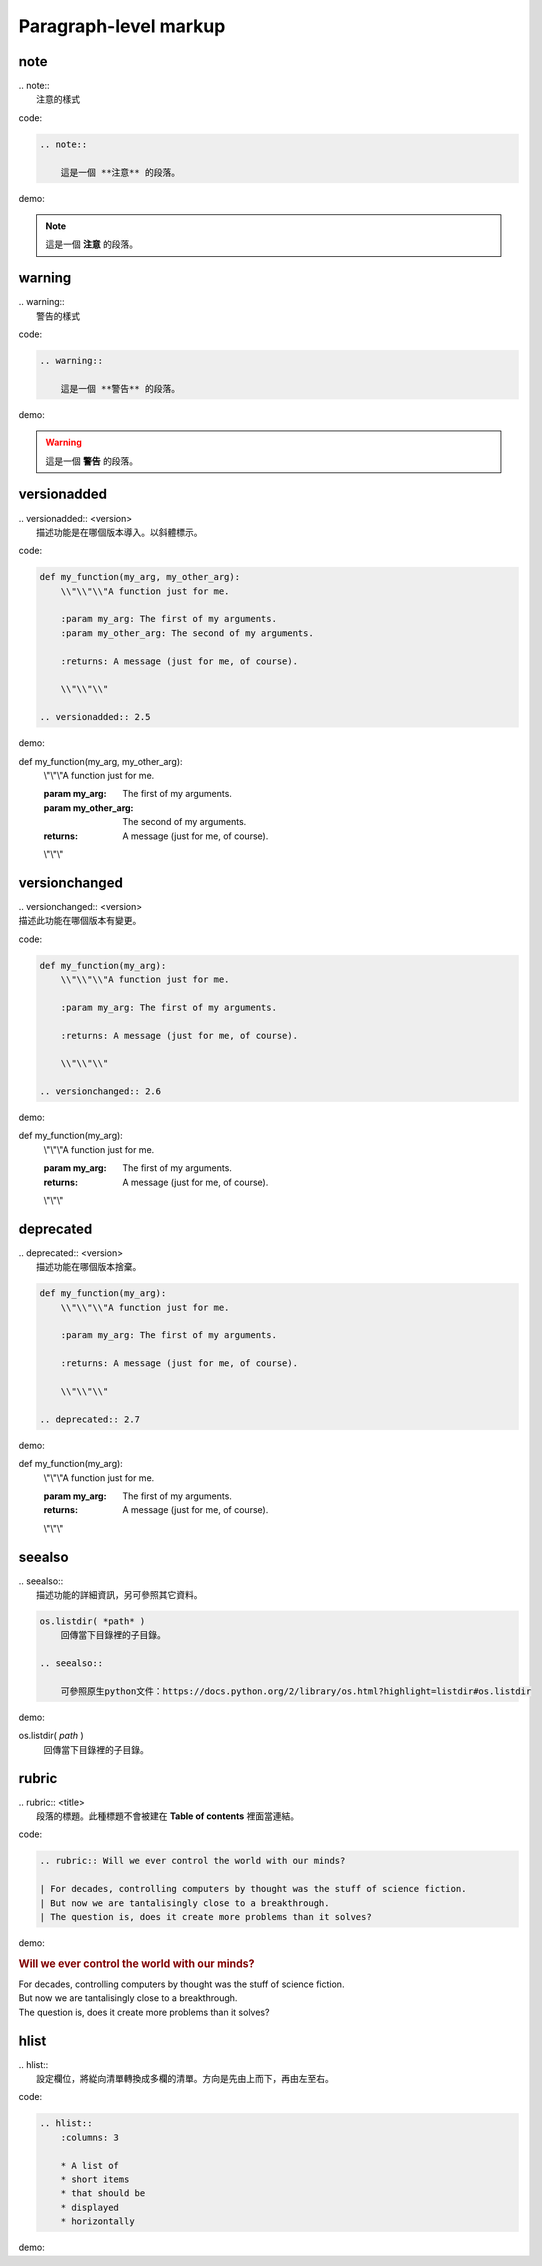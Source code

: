 **************************
Paragraph-level markup
**************************

note
======

| .. note::
|   注意的樣式

code:

.. code-block:: reST

    .. note::
        
        這是一個 **注意** 的段落。
        
demo:
    
.. note::
        
    這是一個 **注意** 的段落。

    
warning
========
    
| .. warning::
|   警告的樣式

code:

.. code-block:: reST

    .. warning::
        
        這是一個 **警告** 的段落。
        
demo:
    
.. warning::
        
    這是一個 **警告** 的段落。
    
versionadded
==============
    
| .. versionadded:: <version>
|   描述功能是在哪個版本導入。以斜體標示。

code:

.. code-block:: python

    def my_function(my_arg, my_other_arg):
        \\"\\"\\"A function just for me.

        :param my_arg: The first of my arguments.
        :param my_other_arg: The second of my arguments.

        :returns: A message (just for me, of course).
        
        \\"\\"\\"
    
    .. versionadded:: 2.5

demo: 

def my_function(my_arg, my_other_arg):
    \\"\\"\\"A function just for me.

    :param my_arg: The first of my arguments.
    :param my_other_arg: The second of my arguments.

    :returns: A message (just for me, of course).
    
    \\"\\"\\"


.. versionadded:: 2.5

versionchanged
=====================

| .. versionchanged:: <version>
| 描述此功能在哪個版本有變更。

code:

.. code-block:: python

    def my_function(my_arg):
        \\"\\"\\"A function just for me.

        :param my_arg: The first of my arguments.

        :returns: A message (just for me, of course).
        
        \\"\\"\\"

    .. versionchanged:: 2.6

demo:

def my_function(my_arg):
    \\"\\"\\"A function just for me.

    :param my_arg: The first of my arguments.

    :returns: A message (just for me, of course).
    
    \\"\\"\\"

.. versionchanged:: 2.6

deprecated
=====================

| .. deprecated:: <version>
|     描述功能在哪個版本捨棄。

.. code-block:: python

    def my_function(my_arg):
        \\"\\"\\"A function just for me.

        :param my_arg: The first of my arguments.

        :returns: A message (just for me, of course).
        
        \\"\\"\\"

    .. deprecated:: 2.7

demo:

def my_function(my_arg):
    \\"\\"\\"A function just for me.

    :param my_arg: The first of my arguments.

    :returns: A message (just for me, of course).
    
    \\"\\"\\"

.. deprecated:: 2.7

seealso
=====================

| .. seealso::
|     描述功能的詳細資訊，另可參照其它資料。

.. code-block:: reST

    os.listdir( *path* )
        回傳當下目錄裡的子目錄。
    
    .. seealso:: 

        可參照原生python文件：https://docs.python.org/2/library/os.html?highlight=listdir#os.listdir

demo:

os.listdir( *path* )
    回傳當下目錄裡的子目錄。
    
.. seealso:: 

    可參照原生python文件：https://docs.python.org/2/library/os.html?highlight=listdir#os.listdir

rubric
=====================

| .. rubric:: <title>
|     段落的標題。此種標題不會被建在 **Table of contents** 裡面當連結。

code:

.. code-block:: reST

    .. rubric:: Will we ever control the world with our minds?

    | For decades, controlling computers by thought was the stuff of science fiction. 
    | But now we are tantalisingly close to a breakthrough. 
    | The question is, does it create more problems than it solves?


demo:

.. rubric:: Will we ever control the world with our minds?

| For decades, controlling computers by thought was the stuff of science fiction. 
| But now we are tantalisingly close to a breakthrough. 
| The question is, does it create more problems than it solves?

hlist
=====================

| .. hlist::
|     設定欄位，將緃向清單轉換成多欄的清單。方向是先由上而下，再由左至右。

code:

.. code-block:: reST

    .. hlist::
        :columns: 3

        * A list of
        * short items
        * that should be
        * displayed
        * horizontally

demo:

.. hlist::
    :columns: 3

    * A list of
    * short items
    * that should be
    * displayed
    * horizontally


